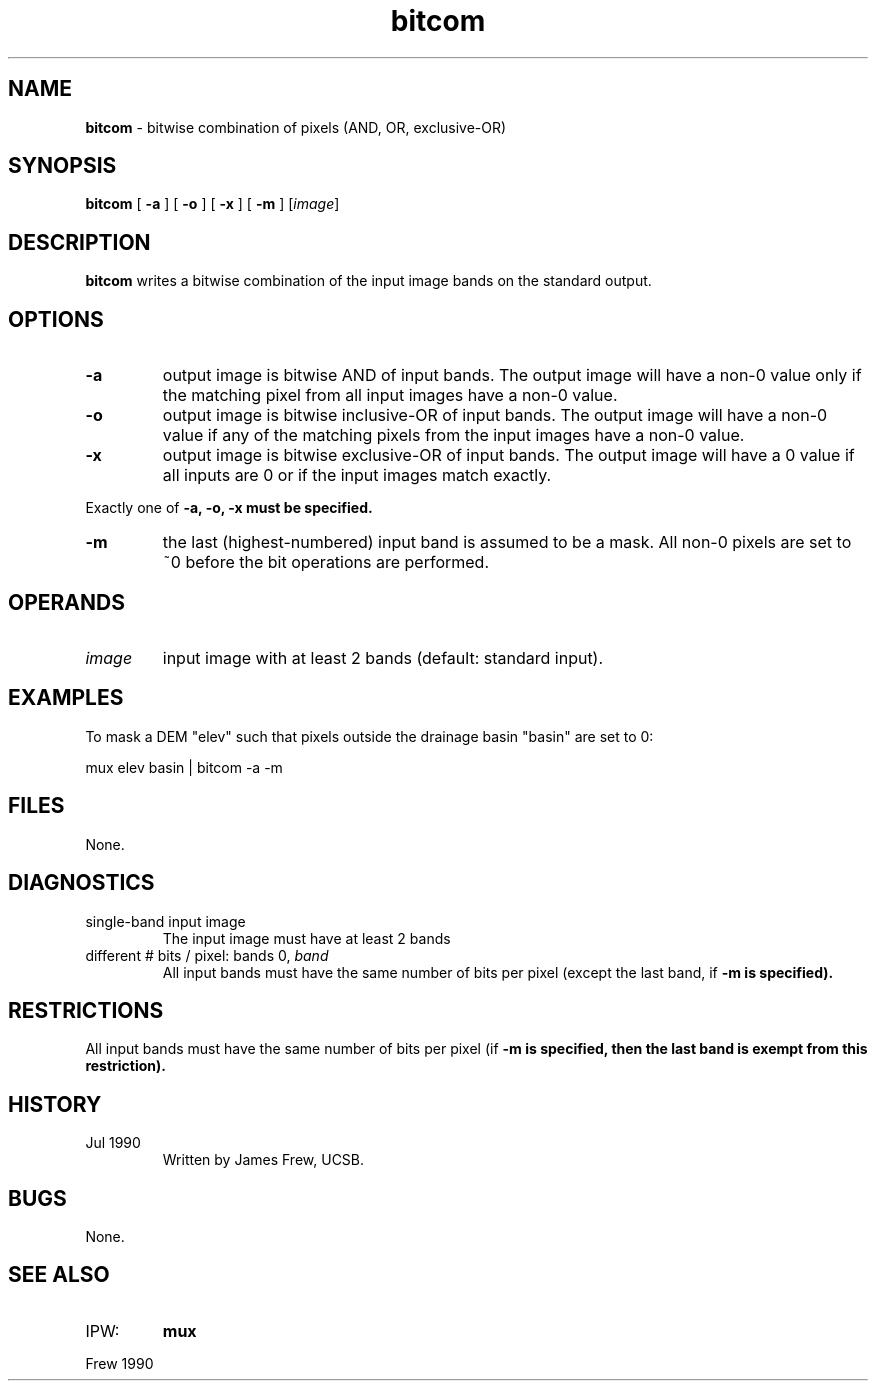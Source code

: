 .TH "bitcom" "1" "5 November 2015" "IPW v2" "IPW User Commands"
.SH NAME
.PP
\fBbitcom\fP - bitwise combination of pixels (AND, OR, exclusive-OR)
.SH SYNOPSIS
.sp
.nf
.ft CR
\fBbitcom\fP [ \fB-a\fP ] [ \fB-o\fP ] [ \fB-x\fP ] [ \fB-m\fP ] [\fIimage\fP]
.ft R
.fi
.SH DESCRIPTION
.PP
\fBbitcom\fP writes a bitwise combination of the input image bands on the
standard output.
.SH OPTIONS
.TP
\fB-a\fP
output image is bitwise AND of input bands.  The output
image will have a non-0 value only if the matching pixel
from all input images have a non-0 value.
.sp
.TP
\fB-o\fP
output image is bitwise inclusive-OR of input bands.  The
output image will have a non-0 value if any of the matching
pixels from the input images have a non-0 value.
.sp
.TP
\fB-x\fP
output image is bitwise exclusive-OR of input bands.  The
output image will have a 0 value if all inputs are 0 or if
the input images match exactly.
.PP
Exactly one of \fB-a, \fB-o, \fB-x must be specified.
.TP
\fB-m\fP
the last (highest-numbered) input band is assumed to be a
mask.  All non-0 pixels are set to ~0 before the bit
operations are performed.
.SH OPERANDS
.TP
\fIimage\fP
input image with at least 2 bands (default: standard input).
.SH EXAMPLES
.PP
To mask a DEM "elev" such that pixels outside the drainage basin
"basin" are set to 0:
.sp
.nf
.ft CR
	mux elev basin | bitcom -a -m
.ft R
.fi
.SH FILES
.PP
None.
.SH DIAGNOSTICS
.TP
single-band input image
The input image must have at least 2 bands
.sp
.TP
different # bits / pixel: bands 0, \fIband\fP
All input bands must have the same number of bits per
pixel (except the last band, if \fB-m is specified).
.SH RESTRICTIONS
.PP
All input bands must have the same number of bits per pixel
(if \fB-m is specified, then the last band is exempt from this
restriction).
.SH HISTORY
.TP
Jul 1990
Written by James Frew, UCSB.
.SH BUGS
.PP
None.
.SH SEE ALSO
.TP
IPW:
\fBmux\fP
.PP
Frew 1990
.br
